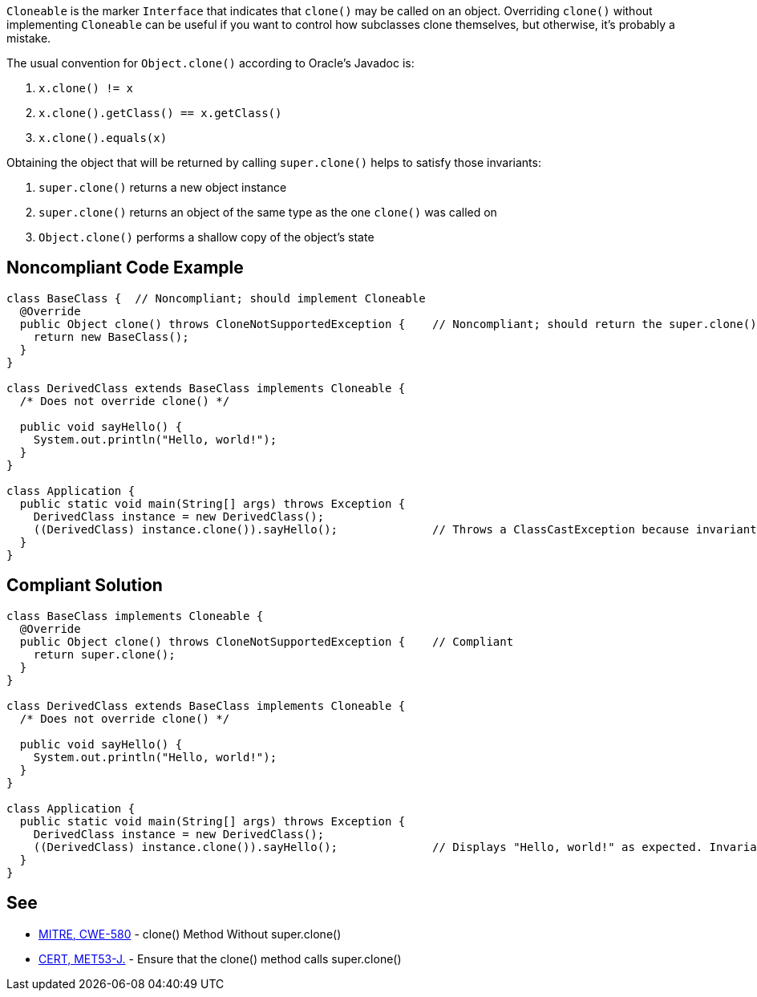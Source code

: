 ``++Cloneable++`` is the marker ``++Interface++`` that indicates that ``++clone()++`` may be called on an object. Overriding ``++clone()++`` without implementing ``++Cloneable++`` can be useful if you want to control how subclasses clone themselves, but otherwise, it's probably a mistake.

The usual convention for ``++Object.clone()++`` according to Oracle's Javadoc is:

. ``++x.clone() != x++``
. ``++x.clone().getClass() == x.getClass()++``
. ``++x.clone().equals(x)++``

Obtaining the object that will be returned by calling ``++super.clone()++`` helps to satisfy those invariants:

. ``++super.clone()++`` returns a new object instance
. ``++super.clone()++`` returns an object of the same type as the one ``++clone()++`` was called on
. ``++Object.clone()++`` performs a shallow copy of the object's state


== Noncompliant Code Example

----
class BaseClass {  // Noncompliant; should implement Cloneable
  @Override
  public Object clone() throws CloneNotSupportedException {    // Noncompliant; should return the super.clone() instance
    return new BaseClass();
  }
}

class DerivedClass extends BaseClass implements Cloneable {
  /* Does not override clone() */

  public void sayHello() {
    System.out.println("Hello, world!");
  }
}

class Application {
  public static void main(String[] args) throws Exception {
    DerivedClass instance = new DerivedClass();
    ((DerivedClass) instance.clone()).sayHello();              // Throws a ClassCastException because invariant #2 is violated
  }
}
----


== Compliant Solution

----
class BaseClass implements Cloneable {
  @Override
  public Object clone() throws CloneNotSupportedException {    // Compliant
    return super.clone();
  }
}

class DerivedClass extends BaseClass implements Cloneable {
  /* Does not override clone() */

  public void sayHello() {
    System.out.println("Hello, world!");
  }
}

class Application {
  public static void main(String[] args) throws Exception {
    DerivedClass instance = new DerivedClass();
    ((DerivedClass) instance.clone()).sayHello();              // Displays "Hello, world!" as expected. Invariant #2 is satisfied
  }
}
----


== See

* http://cwe.mitre.org/data/definitions/580.html[MITRE, CWE-580] - clone() Method Without super.clone()
* https://wiki.sei.cmu.edu/confluence/x/FjZGBQ[CERT, MET53-J.] - Ensure that the clone() method calls super.clone()

